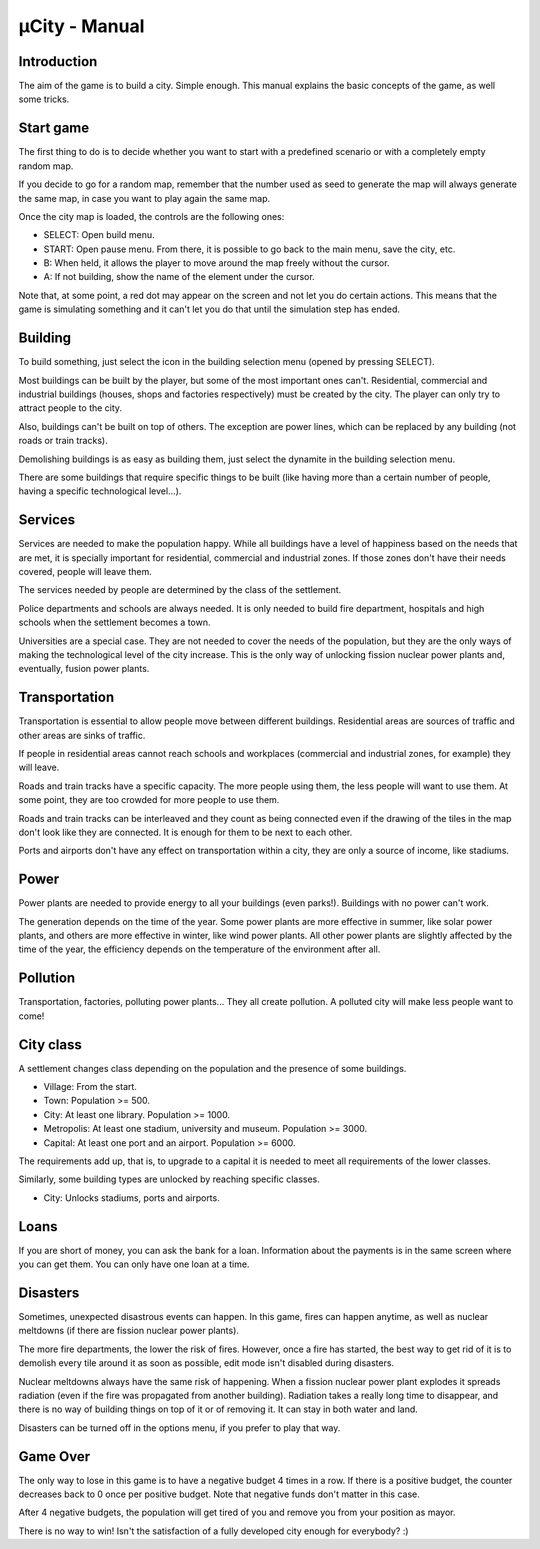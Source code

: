 ==============
µCity - Manual
==============

Introduction
============

The aim of the game is to build a city. Simple enough. This manual explains the
basic concepts of the game, as well some tricks.

Start game
==========

The first thing to do is to decide whether you want to start with a predefined
scenario or with a completely empty random map.

If you decide to go for a random map, remember that the number used as seed to
generate the map will always generate the same map, in case you want to play
again the same map.

Once the city map is loaded, the controls are the following ones:

- SELECT: Open build menu.

- START: Open pause menu. From there, it is possible to go back to the main
  menu, save the city, etc.

- B: When held, it allows the player to move around the map freely without the
  cursor.

- A: If not building, show the name of the element under the cursor.

Note that, at some point, a red dot may appear on the screen and not let you do
certain actions. This means that the game is simulating something and it can't
let you do that until the simulation step has ended.

Building
========

To build something, just select the icon in the building selection menu
(opened by pressing SELECT).

Most buildings can be built by the player, but some of the most important ones
can't. Residential, commercial and industrial buildings (houses, shops and
factories respectively) must be created by the city. The player can only try to
attract people to the city.

Also, buildings can't be built on top of others. The exception are power lines,
which can be replaced by any building (not roads or train tracks).

Demolishing buildings is as easy as building them, just select the dynamite in
the building selection menu.

There are some buildings that require specific things to be built (like having
more than a certain number of people, having a specific technological level...).

Services
========

Services are needed to make the population happy. While all buildings have a
level of happiness based on the needs that are met, it is specially important
for residential, commercial and industrial zones. If those zones don't have
their needs covered, people will leave them.

The services needed by people are determined by the class of the settlement.

Police departments and schools are always needed. It is only needed to build
fire department, hospitals and high schools when the settlement becomes a town.

Universities are a special case. They are not needed to cover the needs of the
population, but they are the only ways of making the technological level of the
city increase. This is the only way of unlocking fission nuclear power plants
and, eventually, fusion power plants.

Transportation
==============

Transportation is essential to allow people move between different buildings.
Residential areas are sources of traffic and other areas are sinks of traffic.

If people in residential areas cannot reach schools and workplaces (commercial
and industrial zones, for example) they will leave.

Roads and train tracks have a specific capacity. The more people using them, the
less people will want to use them. At some point, they are too crowded for more
people to use them.

Roads and train tracks can be interleaved and they count as being connected even
if the drawing of the tiles in the map don't look like they are connected. It is
enough for them to be next to each other.

Ports and airports don't have any effect on transportation within a city, they
are only a source of income, like stadiums.

Power
=====

Power plants are needed to provide energy to all your buildings (even parks!).
Buildings with no power can't work.

The generation depends on the time of the year. Some power plants are more
effective in summer, like solar power plants, and others are more effective in
winter, like wind power plants. All other power plants are slightly affected by
the time of the year, the efficiency depends on the temperature of the
environment after all.

Pollution
=========

Transportation, factories, polluting power plants... They all create pollution.
A polluted city will make less people want to come!

City class
==========

A settlement changes class depending on the population and the presence of some
buildings.

- Village: From the start.

- Town: Population >= 500.

- City: At least one library. Population >= 1000.

- Metropolis: At least one stadium, university and museum. Population >= 3000.

- Capital: At least one port and an airport. Population >= 6000.

The requirements add up, that is, to upgrade to a capital it is needed to meet
all requirements of the lower classes.

Similarly, some building types are unlocked by reaching specific classes.

- City: Unlocks stadiums, ports and airports.

Loans
=====

If you are short of money, you can ask the bank for a loan. Information about
the payments is in the same screen where you can get them. You can only have one
loan at a time.

Disasters
=========

Sometimes, unexpected disastrous events can happen. In this game, fires can
happen anytime, as well as nuclear meltdowns (if there are fission nuclear power
plants).

The more fire departments, the lower the risk of fires. However, once a fire has
started, the best way to get rid of it is to demolish every tile around it as
soon as possible, edit mode isn't disabled during disasters.

Nuclear meltdowns always have the same risk of happening. When a fission nuclear
power plant explodes it spreads radiation (even if the fire was propagated from
another building). Radiation takes a really long time to disappear, and there is
no way of building things on top of it or of removing it. It can stay in both
water and land.

Disasters can be turned off in the options menu, if you prefer to play that way.

Game Over
=========

The only way to lose in this game is to have a negative budget 4 times in a row.
If there is a positive budget, the counter decreases back to 0 once per positive
budget. Note that negative funds don't matter in this case.

After 4 negative budgets, the population will get tired of you and remove you
from your position as mayor.

There is no way to win! Isn't the satisfaction of a fully developed city enough
for everybody? :)
